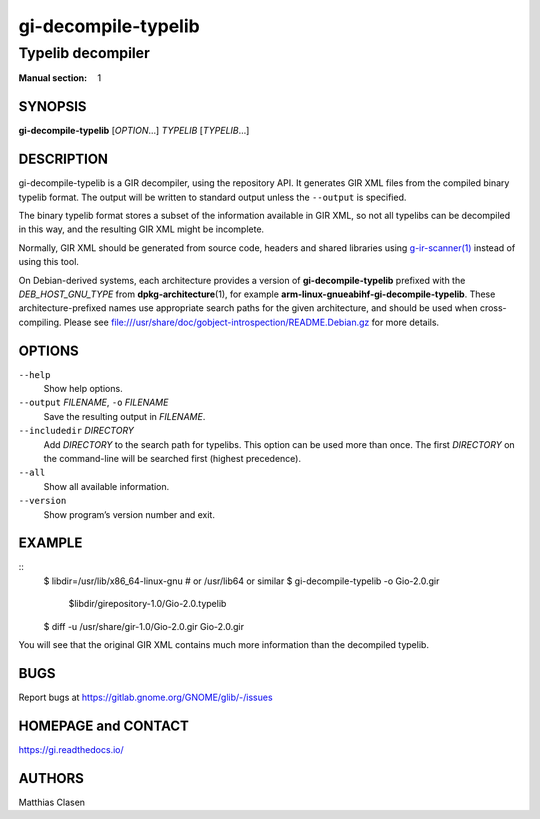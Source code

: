 .. _gi-decompile-typelib(1):
.. meta::
   :copyright: Copyright 2008, 2010 Johan Dahlin
   :copyright: Copyright 2014 Robert Roth
   :copyright: Copyright 2015 Dieter Verfaillie
   :copyright: Copyright 2018 Tomasz Miąsko
   :copyright: Copyright 2018 Christoph Reiter
   :copyright: Copyright 2020 Jan Tojnar
   :copyright: Copyright 2024 Collabora Ltd.
   :license: LGPL-2.1-or-later
..
   This has to be duplicated from above to make it machine-readable by `reuse`:
   SPDX-FileCopyrightText: 2008, 2010 Johan Dahlin
   SPDX-FileCopyrightText: 2014 Robert Roth
   SPDX-FileCopyrightText: 2015 Dieter Verfaillie
   SPDX-FileCopyrightText: 2018 Tomasz Miąsko
   SPDX-FileCopyrightText: 2018 Christoph Reiter
   SPDX-FileCopyrightText: 2020 Jan Tojnar
   SPDX-FileCopyrightText: 2024 Collabora Ltd.
   SPDX-License-Identifier: LGPL-2.1-or-later

====================
gi-decompile-typelib
====================

------------------
Typelib decompiler
------------------

:Manual section: 1


SYNOPSIS
========

**gi-decompile-typelib** [*OPTION*…] *TYPELIB* [*TYPELIB*\ …]


DESCRIPTION
===========

gi-decompile-typelib is a GIR decompiler, using the repository API.
It generates GIR XML files from the compiled binary typelib format.
The output will be written to standard output unless the ``--output``
is specified.

The binary typelib format stores a subset of the information available
in GIR XML, so not all typelibs can be decompiled in this way, and the
resulting GIR XML might be incomplete.

Normally, GIR XML should be generated from source code, headers and
shared libraries using `g-ir-scanner(1) <man:g-ir-scanner(1)>`_
instead of using this tool.

On Debian-derived systems, each architecture provides a version of
**gi-decompile-typelib** prefixed with the *DEB_HOST_GNU_TYPE* from
**dpkg-architecture**\ (1), for example
**arm-linux-gnueabihf-gi-decompile-typelib**.
These architecture-prefixed names use appropriate search paths for the
given architecture, and should be used when cross-compiling.
Please see file:///usr/share/doc/gobject-introspection/README.Debian.gz
for more details.


OPTIONS
=======

``--help``
    Show help options.

``--output`` *FILENAME*, ``-o`` *FILENAME*
    Save the resulting output in *FILENAME*.

``--includedir`` *DIRECTORY*
    Add *DIRECTORY* to the search path for typelibs.
    This option can be used more than once.
    The first *DIRECTORY* on the command-line will be searched first
    (highest precedence).

``--all``
    Show all available information.

``--version``
    Show program’s version number and exit.


EXAMPLE
=======

::
    $ libdir=/usr/lib/x86_64-linux-gnu     # or /usr/lib64 or similar
    $ gi-decompile-typelib -o Gio-2.0.gir \
      $libdir/girepository-1.0/Gio-2.0.typelib

    $ diff -u /usr/share/gir-1.0/Gio-2.0.gir Gio-2.0.gir

You will see that the original GIR XML contains much more information
than the decompiled typelib.


BUGS
====

Report bugs at https://gitlab.gnome.org/GNOME/glib/-/issues


HOMEPAGE and CONTACT
====================

https://gi.readthedocs.io/


AUTHORS
=======

Matthias Clasen
